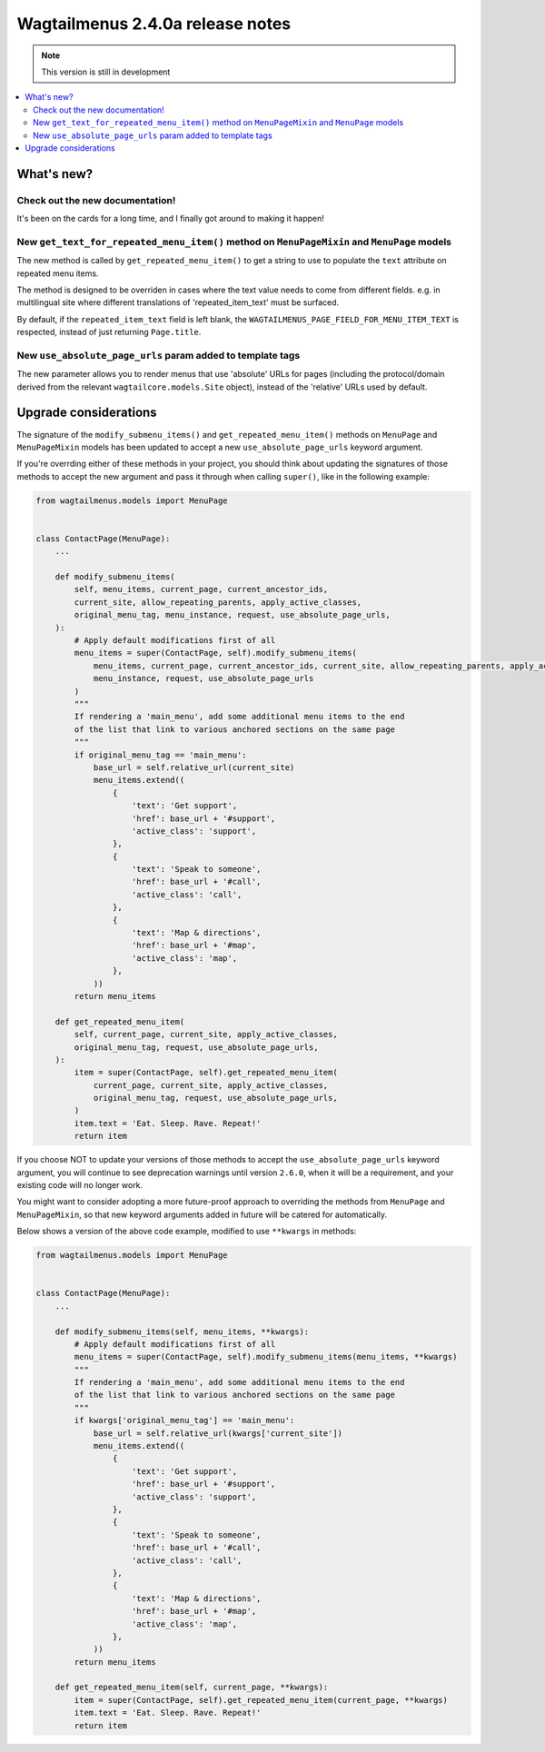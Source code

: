 =================================
Wagtailmenus 2.4.0a release notes
=================================

.. NOTE::
    This version is still in development

.. contents::
    :local:
    :depth: 2


What's new?
===========

Check out the new documentation!
--------------------------------

It's been on the cards for a long time, and I finally got around to making it happen!


New ``get_text_for_repeated_menu_item()`` method on ``MenuPageMixin`` and ``MenuPage`` models
---------------------------------------------------------------------------------------------

The new method is called by ``get_repeated_menu_item()`` to get a string to use to populate the ``text`` attribute on repeated menu items.

The method is designed to be overriden in cases where the text value needs to come from different fields. e.g. in multilingual site where different translations of 'repeated_item_text' must be surfaced.

By default, if the ``repeated_item_text`` field is left blank, the ``WAGTAILMENUS_PAGE_FIELD_FOR_MENU_ITEM_TEXT`` is respected, instead of
just returning ``Page.title``.


New ``use_absolute_page_urls`` param added to template tags
-----------------------------------------------------------

The new parameter allows you to render menus that use 'absolute' URLs
for pages (including the protocol/domain derived from the relevant 
``wagtailcore.models.Site`` object), instead of the 'relative' URLs used by
default.


Upgrade considerations
======================

The signature of the ``modify_submenu_items()`` and ``get_repeated_menu_item()`` methods on ``MenuPage`` and ``MenuPageMixin`` models has been updated to accept a new ``use_absolute_page_urls`` keyword argument.

If you're overrding either of these methods in your project, you should think about updating the signatures of those methods to accept
the new argument and pass it through when calling ``super()``, like in the following example:

.. code-block:: python

    from wagtailmenus.models import MenuPage


    class ContactPage(MenuPage):
        ...

        def modify_submenu_items(
            self, menu_items, current_page, current_ancestor_ids, 
            current_site, allow_repeating_parents, apply_active_classes,
            original_menu_tag, menu_instance, request, use_absolute_page_urls,
        ):
            # Apply default modifications first of all
            menu_items = super(ContactPage, self).modify_submenu_items(
                menu_items, current_page, current_ancestor_ids, current_site, allow_repeating_parents, apply_active_classes, original_menu_tag,
                menu_instance, request, use_absolute_page_urls
            )
            """
            If rendering a 'main_menu', add some additional menu items to the end
            of the list that link to various anchored sections on the same page
            """
            if original_menu_tag == 'main_menu':
                base_url = self.relative_url(current_site)
                menu_items.extend((
                    {
                        'text': 'Get support',
                        'href': base_url + '#support',
                        'active_class': 'support',
                    },
                    {
                        'text': 'Speak to someone',
                        'href': base_url + '#call',
                        'active_class': 'call',
                    },
                    {
                        'text': 'Map & directions',
                        'href': base_url + '#map',
                        'active_class': 'map',
                    },
                ))
            return menu_items

        def get_repeated_menu_item(
            self, current_page, current_site, apply_active_classes,
            original_menu_tag, request, use_absolute_page_urls,
        ):
            item = super(ContactPage, self).get_repeated_menu_item(
                current_page, current_site, apply_active_classes,
                original_menu_tag, request, use_absolute_page_urls,
            )
            item.text = 'Eat. Sleep. Rave. Repeat!'
            return item


If you choose NOT to update your versions of those methods to accept the ``use_absolute_page_urls`` keyword argument, you will continue to see deprecation warnings until version ``2.6.0``, when it will be a requirement, and your existing code will no longer work.

You might want to consider adopting a more future-proof approach to overriding the methods from ``MenuPage`` and ``MenuPageMixin``, so that new keyword arguments added in future will be catered for automatically. 

Below shows a version of the above code example, modified to use ``**kwargs`` in methods:

.. code-block:: python

    from wagtailmenus.models import MenuPage


    class ContactPage(MenuPage):
        ...

        def modify_submenu_items(self, menu_items, **kwargs):
            # Apply default modifications first of all
            menu_items = super(ContactPage, self).modify_submenu_items(menu_items, **kwargs)
            """
            If rendering a 'main_menu', add some additional menu items to the end
            of the list that link to various anchored sections on the same page
            """
            if kwargs['original_menu_tag'] == 'main_menu':
                base_url = self.relative_url(kwargs['current_site'])
                menu_items.extend((
                    {
                        'text': 'Get support',
                        'href': base_url + '#support',
                        'active_class': 'support',
                    },
                    {
                        'text': 'Speak to someone',
                        'href': base_url + '#call',
                        'active_class': 'call',
                    },
                    {
                        'text': 'Map & directions',
                        'href': base_url + '#map',
                        'active_class': 'map',
                    },
                ))
            return menu_items

        def get_repeated_menu_item(self, current_page, **kwargs):
            item = super(ContactPage, self).get_repeated_menu_item(current_page, **kwargs)
            item.text = 'Eat. Sleep. Rave. Repeat!'
            return item

